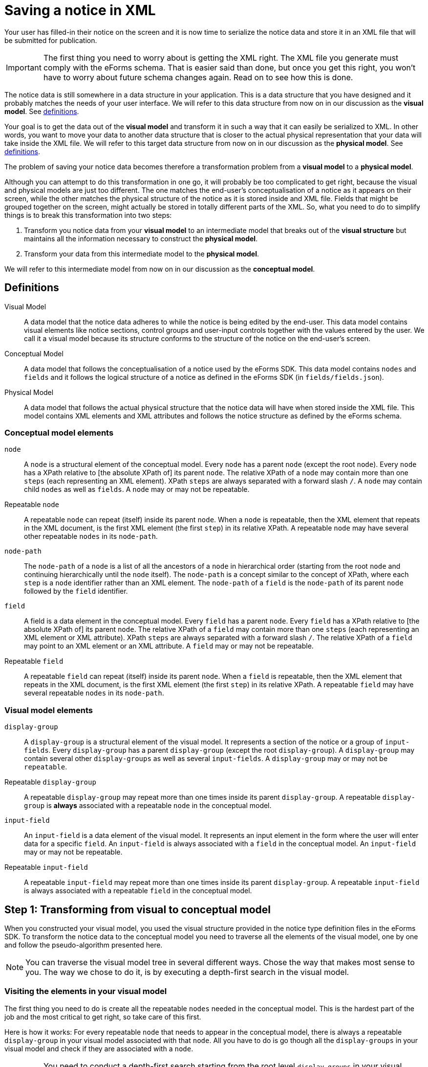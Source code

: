 = Saving a notice in XML

Your user has filled-in their notice on the screen and it is now time to serialize the notice data and store it in an XML file that will be submitted for publication. 

IMPORTANT: The first thing you need to worry about is getting the XML right. The XML file you generate must comply with the eForms schema. That is easier said than done, but once you get this right, you won't have to worry about future schema changes again. Read on to see how this is done.

The notice data is still somewhere in a data structure in your application. This is a data structure that you have designed and it probably matches the needs of your user interface. We will refer to this data structure from now on in our discussion as the *visual model*. See xref:#_definitions[definitions].

Your goal is to get the data out of the *visual model* and transform it in such a way that it can easily be serialized to XML. In other words, you want to move your data to another data structure that is closer to the actual physical representation that your data will take inside the XML file. We will refer to this target data structure from now on in our discussion as the *physical model*. See xref:#_definitions[definitions].

The problem of saving your notice data becomes therefore a transformation problem from a *visual model* to a *physical model*.

Although you can attempt to do this transformation in one go, it will probably be too complicated to get right, because the visual and physical models are just too different. The one matches the end-user's conceptualisation of a notice as it appears on their screen, while the other matches the physical structure of the notice as it is stored inside and XML file. Fields that might be grouped together on the screen, might actually be stored in totally different parts of the XML. So, what you need to do to simplify things is to break this transformation into two steps: 

1. Transform you notice data from your *visual model* to an intermediate model that breaks out of the *visual structure* but maintains all the information necessary to construct the *physical model*.
2. Transform your data from this intermediate model to the *physical model*.

We will refer to this intermediate model from now on in our discussion as the *conceptual model*.

== Definitions

Visual Model:: A data model that the notice data adheres to while the notice is being edited by the end-user. This data model contains visual elements like notice sections, control groups and user-input controls together with the values entered by the user. We call it a visual model because its structure conforms to the structure of the notice on the end-user's screen. 

Conceptual Model:: A data model that follows the conceptualisation of a notice used by the eForms SDK. This data model contains `nodes` and `fields` and it follows the logical structure of a notice as defined in the eForms SDK (in `fields/fields.json`).

Physical Model:: A data model that follows the actual physical structure that the notice data will have when stored inside the XML file. This model contains XML elements and XML attributes and follows the notice structure as defined by the eForms schema.

=== Conceptual model elements

`node`:: A `node` is a structural element of the conceptual model. Every `node` has a parent `node` (except the root `node`). Every `node` has a XPath relative to [the absolute XPath of] its parent `node`. The relative XPath of a `node` may contain more than one `steps` (each representing an XML element). XPath `steps` are always separated with a forward slash `/`. A `node` may contain child `nodes` as well as `fields`. A `node` may or may not be repeatable. 

Repeatable `node`:: A repeatable `node` can repeat (itself) inside its parent `node`. When a `node` is repeatable, then the XML element that repeats in the XML document, is the first XML element (the first `step`) in its relative XPath. A repeatable `node` may have several other repeatable `nodes` in its `node-path`.

`node-path`:: The `node-path` of a `node` is a list of all the ancestors of a `node` in hierarchical order (starting from the root `node` and continuing hierarchically until the `node` itself). The `node-path` is a concept similar to the concept of XPath, where each `step` is a `node` identifier rather than an XML element. The `node-path` of a `field` is the `node-path` of its parent `node` followed by the `field` identifier.

`field`:: A field is a data element in the conceptual model. Every `field` has a parent `node`. Every `field` has a XPath relative to [the absolute XPath of] its parent `node`. The relative XPath of a `field` may contain more than one `steps` (each representing an XML element or XML attribute). XPath `steps` are always separated with a forward slash `/`. The relative XPath of a `field` may point to an XML element or an XML attribute. A `field` may or may not be repeatable. 

Repeatable `field`:: A repeatable `field` can repeat (itself) inside its parent `node`. When a `field` is repeatable, then the XML element that repeats in the XML document, is the first XML element (the first `step`) in its relative XPath. A repeatable `field` may have several repeatable `nodes` in its `node-path`.

=== Visual model elements

`display-group`:: A `display-group` is a structural element of the visual model. It represents a section of the notice or a group of `input-fields`. Every `display-group` has a parent `display-group` (except the root `display-group`). A `display-group` may contain several other `display-groups` as well as several `input-fields`. A `display-group` may or may not be `repeatable`.

Repeatable `display-group`:: A repeatable `display-group` may repeat more than one times inside its parent `display-group`. A repeatable `display-group` is *always* associated with a repeatable `node` in the conceptual model.

`input-field`:: An `input-field` is a data element of the visual model. It represents an input element in the form where the user will enter data for a specific `field`. An `input-field` is always associated with a `field` in the conceptual model. An `input-field` may or may not be repeatable.

Repeatable `input-field`:: A repeatable `input-field` may repeat more than one times inside its parent `display-group`. A repeatable `input-field` is always associated with a repeatable `field` in the conceptual model.

== Step 1: Transforming from visual to conceptual model

When you constructed your visual model, you used the visual structure provided in the notice type definition files in the eForms SDK. To transform the notice data to the conceptual model you need to traverse all the elements of the visual model, one by one and follow the pseudo-algorithm presented here. 

NOTE: You can traverse the visual model tree in several different ways. Chose the way that makes most sense to you. The way we chose to do it, is by executing a depth-first search in the visual model. 

=== Visiting the elements in your visual model

The first thing you need to do is create all the repeatable `nodes` needed in the conceptual model. This is the hardest part of the job and the most critical to get right, so take care of this first.

Here is how it works: For every repeatable `node` that needs to appear in the conceptual model, there is always a repeatable `display-group` in your visual model associated with that `node`. All you have to do is go though all the `display-groups` in your visual model and check if they are associated with a `node`. 

IMPORTANT: You need to conduct a depth-first search starting from the root level `display-groups` in your visual model. To be able to do this you need to make sure that your visual model maintains its hierarchical structure. This way, you can move as needed, to the parent element and child elements of any visual element you visit.

If a `display-group` is not repeatable, continue to its first child `display-group`. As soon as you find a `display-group` that is repeatable you need to create one or more `nodes` for it in the conceptual model. Actually you need to create as many `nodes` as the times the end-user has repeated the `display-group` in the notice data. 

NOTE: Remember: When a `node` is marked as `repeatable` it means that the `node` itself repeats inside its parent `node`.

Before creating any `node` in the conceptual model, always make sure to create its parent `node` first. This way the root `node` of the conceptual model will always end up being created first and there will always be a parent `node` to which you can attach your new `node`. Now that the parent `node` exists, you can proceed with creating one `node` for each instance of the repeatable `display-group` and and attaching it to its parent `node` in the conceptual model. 

.When creating a `node`
****
When adding a `node` to your conceptual model, make sure to assign a unique instance identifier to it. Also make sure to assign the same unique instance identifier to the `display-group` in your visual model, which the new node corresponds to. You are doing this so that you can later find the instance of the `display-group`, which a given `node` instance corresponds to, and vice versa.

You may also get away without instance identifiers, but this will depend on how your recursion algorithm is constructed. The point is that you need to be able to match a `display-group` instance with the corresponding `node` instance. If you can do it without instance identifiers, then all is good too. We recommend using instance identifiers because there is no way to make a mistake if you use them.
****

Continue your depth-first search until you find the next repeatable `display-group`. 

=== Nested repeatable `display-groups`

What if a repeatable `display-group` is nested inside one or more repeatable `display-groups`? When you encounter a case like that, you can safely assume that both the visual and the conceptual models, always follow the same nesting pattern. For example, if you are visiting repeatable `display-group-B` and `display-group-B` has a repeatable ancestor `display-group-A` in the visual model, then you can assume that the repeatable `node-A` in the conceptual model is also an ancestor of the repeatable `node-B` (where `node-A` is the repeatable `node` that corresponds to the repeatable `display-group-A` and `node-B` likewise for `display-group-B`). 

The reason why you are doing a depth-first search has just become apparent. All the ancestor repeatable `display-groups` have already been visited and processed, so their corresponding `nodes` are already created in the conceptual model. The only thing you need to do now, is to find the correct instance of the ancestor repeatable `node` to which to attach the new `node`.

To do that, you will need to use unique instance identifiers. Remember you are doing a depth-first search in the visual model and you are currently visiting a repeatable `display-group`. You need to find its first ancestor which is also repeatable. Get its unique identifier. Look for the `node` in the conceptual model with the same unique identifier. That's the `node` you are looking for. From that `node` reconstruct the `node-path` until you reach the `node` that you are trying to attach. Done.

Continue your depth-first search until done. Now you have a conceptual model that contains all the `nodes` that are needed to construct your physical model. 

=== Visiting `input-fields`

When visiting an `input-field` you need to add a corresponding `field` in your conceptual model. 

NOTE: Much of the logic that applies when visiting an `input-field` is the same as the one that applies when visiting a repeatable `display-group`. We are keeping this description brief as we assume that you have just read the preceding part of this document and that you are already familiar with the concepts involved.  

IMPORTANT: Like when adding `nodes`, before adding a `field` in the conceptual model, always make sure the you have added its parent `node` first. 

An `input-field` will never have a repeatable ancestor in the visual model unless that repeatable ancestor corresponds to a repeatable `node` that is also an ancestor of the corresponding `field`. Therefore, it is safe to assume that whenever you visit an `input-field`, then any repeatable ancestors will have already been visited and their corresponding `nodes` have already been created in the conceptual model.

If the `input-field` has any repeatable ancestors in the visual model, then you can follow the same logic that you followed for nested repeatable `display-groups`: Find the first repeatable ancestor in the visual model, go to the corresponding `node` in the conceptual model, and from there reconstruct all the necessary nodes from the `node-path` of the `field`. until you can add the `field` itself. 

If the `input-field` is repeatable, then add as many instances of the corresponding `field` in the conceptual model as the number of times the end-user repeated the `input-field` in the notice form.

If the `input-field` does not have any repeatable ancestors, then simply create any of the ancestor `nodes` that are not already present in the conceptual model. Any `node` that has no repeatable ancestors always appears once.

== Step 2: Transforming from conceptual to physical model

You now have all the notice data in a new data structure (the conceptual model) which is much closer to the final shape that the notice data will take inside the XML file. Your goal is now to transform the notice data from the conceptual to the physical model so that you can eventually serialise them in XML.

NOTE: Remember: The conceptual model contains `nodes` and `fields`. The physical model contains XML elements and attributes. Each `node` and  `field` has a XPath relative to their parent `node`. This relative XPath contains one or more `steps`, separated by a forward slash '/'. Each of these `steps` is an XML element or XML attribute. 

To generate your physical model you need to "unpack" the XML elements contained in the relative XPath of each of the `nodes` and `fields` in your conceptual model. To do this you need to traverse the conceptual model, element by element. Do a depth-first search again, starting from the root node. 

=== Visiting a `node`
When visiting a `node` in the conceptual model, take its relative XPath and extract the `steps` it contains. Add an XML element to the physical model for each `step` that you extracted. 

IMPORTANT: If the `node` is a repeatable node, then *only the first* `step` that you extracted from its relative XPath should be repeated.  

=== Visiting a `field`
Just as you did when visiting a `node`, extract all the `steps` from the relative XPath of the `field` which you are currently visiting, and add them to the physical model. 

IMPORTANT: If the `field` is repeatable, then only the XML element that corresponds to first `step` that you extracted should be repeated.

NOTE: Some fields point to XML attributes. Make sure you properly reflect that into you physical model, so that you can take it into account when serialise it to XML. 

After visiting all the `nodes` and `fields` in the conceptual model, you now have a full physical model that you can directly serialise to XML. 

=== Getting the XML elements
One "inconvenience" that you will have to face is that you have to extract the XML elements and XML attributes that you need to add to your physical model, from the relative XPaths provided inside `fields.json`. Be aware that the XPaths are not always trivial as many of them contain one or more predicates.

TIP: Simply splitting the XPath string on `'/'` won't work. You can use regular expressions to extract the steps. We use an XPath parser just to be on the safe side. 

NOTE: We know that extracting the `steps` from an XPath is not rocket science and that you can do it yourself; but it would have been much easier for everyone, if we had provided this information pre-processed and ready for you inside `fields.json`. Actually, this is something we intend to do in a future release of the SDK. 

=== Getting the element order right
Ideally we would like you to be able to generate the XML without ever needing to look at the XSD. For the moment however, there is a piece of necessary information that you can only find inside the XSD: the correct order of XML elements within their parent element. This si because the order of XML elements inside an `xsd:sequence` is significant.

NOTE: We are aware that having to open the XSD just to lookup the order of XML elements is not very convenient. So we plan to add this in `fields.json` in a future release of the SDK.

